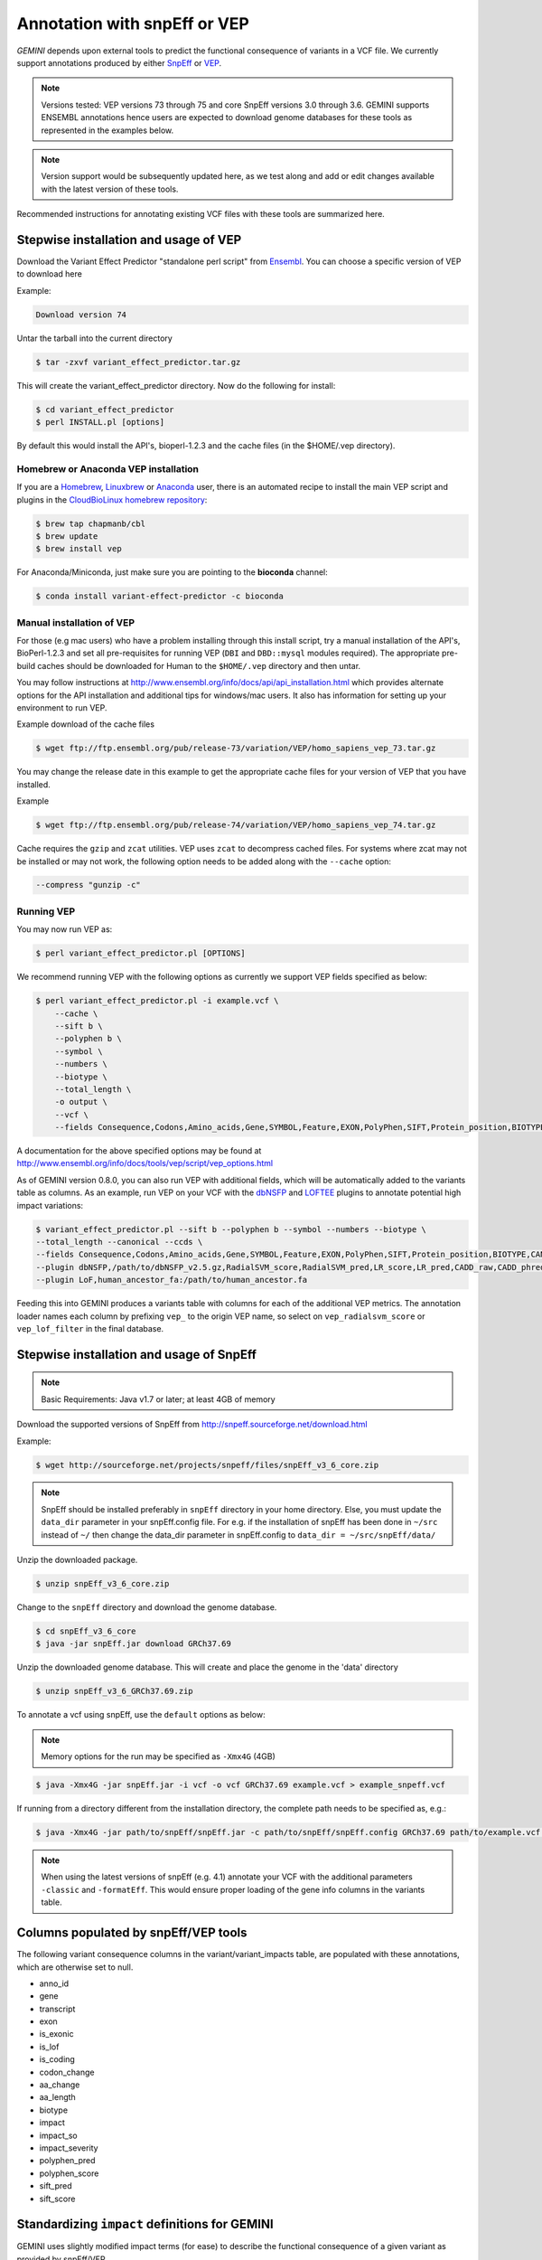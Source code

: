 #############################
Annotation with snpEff or VEP
#############################

`GEMINI` depends upon external tools to predict the functional consequence of variants in a VCF file.
We currently support annotations produced by either `SnpEff <http://snpeff.sourceforge.net/>`_
or `VEP <http://www.ensembl.org/info/docs/variation/vep/index.html>`_.

.. note::
	
	Versions tested: VEP versions 73 through 75 and core SnpEff versions 3.0 through 3.6.
	GEMINI supports ENSEMBL annotations hence users are expected to download genome databases
	for these tools as represented in the examples below.
	
.. note::
 	
	Version support would be subsequently updated here, as we test along 
	and add or edit changes available with the latest version of these tools.
	

Recommended instructions for annotating existing VCF files with these tools are summarized here.

Stepwise installation and usage of VEP
=======================================

Download the Variant Effect Predictor "standalone perl script" from 
`Ensembl <http://www.ensembl.org/info/docs/tools/vep/script/vep_download.html>`_. 
You can choose a specific version of VEP to download here

Example:

.. code-block:: bash
	
	Download version 74

Untar the tarball into the current directory

.. code-block:: bash
    
    $ tar -zxvf variant_effect_predictor.tar.gz

This will create the variant_effect_predictor directory. Now do the following for install:

.. code-block:: bash

    $ cd variant_effect_predictor
    $ perl INSTALL.pl [options]


By default this would install the API's, bioperl-1.2.3 and the cache files (in 
the $HOME/.vep directory).

Homebrew or Anaconda VEP installation
-------------------------------------

If you are a `Homebrew <http://brew.sh/>`_, `Linuxbrew <http://brew.sh/linuxbrew/>`_
or `Anaconda <http://conda.pydata.org/miniconda.html>`_ user, there is an
automated recipe to install the main VEP script and plugins in
the `CloudBioLinux homebrew repository <https://github.com/chapmanb/homebrew-cbl>`_:

.. code-block:: bash

    $ brew tap chapmanb/cbl
    $ brew update
    $ brew install vep

For Anaconda/Miniconda, just make sure you are pointing to the **bioconda** channel:

.. code-block:: bash

    $ conda install variant-effect-predictor -c bioconda

Manual installation of VEP
--------------------------

For those (e.g mac users) who have a problem installing through this install script, try a 
manual installation of the API's, BioPerl-1.2.3 and set all pre-requisites for running VEP 
(``DBI`` and ``DBD::mysql`` modules required). The appropriate pre-build caches should be 
downloaded for Human to the ``$HOME/.vep`` directory and then untar.

You may follow instructions at http://www.ensembl.org/info/docs/api/api_installation.html
which provides alternate options for the API installation and additional tips for windows/mac 
users. It also has information for setting up your environment to run VEP.

Example download of the cache files

.. code-block:: bash

	
	$ wget ftp://ftp.ensembl.org/pub/release-73/variation/VEP/homo_sapiens_vep_73.tar.gz
	
You may change the release date in this example to get the appropriate cache files for your version
of VEP that you have installed.

Example

.. code-block:: bash
	
	
	$ wget ftp://ftp.ensembl.org/pub/release-74/variation/VEP/homo_sapiens_vep_74.tar.gz

Cache requires the ``gzip`` and ``zcat`` utilities. VEP uses ``zcat`` 
to decompress cached files. For systems where zcat may not be installed or may 
not work, the following option needs to be added along with the ``--cache`` option:

.. code-block:: bash

    --compress "gunzip -c"

Running VEP
-----------
You may now run VEP as:

.. code-block:: bash

 
    $ perl variant_effect_predictor.pl [OPTIONS]
    
.. note::

We recommend running VEP with the following options as currently we support 
VEP fields specified as below:

.. code-block:: bash

    $ perl variant_effect_predictor.pl -i example.vcf \
	--cache \
	--sift b \
	--polyphen b \
	--symbol \
	--numbers \
	--biotype \
	--total_length \
	-o output \
	--vcf \
	--fields Consequence,Codons,Amino_acids,Gene,SYMBOL,Feature,EXON,PolyPhen,SIFT,Protein_position,BIOTYPE
		
    
A documentation for the above specified options may be found at 
http://www.ensembl.org/info/docs/tools/vep/script/vep_options.html

As of GEMINI version 0.8.0, you can also run VEP with additional fields, which
will be automatically added to the variants table as columns. As an example,
run VEP on your VCF with the `dbNSFP <https://github.com/ensembl-variation/VEP_plugins/blob/master/dbNSFP.pm>`_
and `LOFTEE <https://github.com/konradjk/loftee>`_ plugins to annotate potential high
impact variations:

.. code-block:: bash

    $ variant_effect_predictor.pl --sift b --polyphen b --symbol --numbers --biotype \
    --total_length --canonical --ccds \
    --fields Consequence,Codons,Amino_acids,Gene,SYMBOL,Feature,EXON,PolyPhen,SIFT,Protein_position,BIOTYPE,CANONICAL,CCDS,RadialSVM_score,RadialSVM_pred,LR_score,LR_pred,CADD_raw,CADD_phred,Reliability_index,LoF,LoF_filter,LoF_flags \
    --plugin dbNSFP,/path/to/dbNSFP_v2.5.gz,RadialSVM_score,RadialSVM_pred,LR_score,LR_pred,CADD_raw,CADD_phred,Reliability_index \
    --plugin LoF,human_ancestor_fa:/path/to/human_ancestor.fa

Feeding this into GEMINI produces a variants table with columns for each of the
additional VEP metrics. The annotation loader names each column by prefixing
``vep_`` to the origin VEP name, so select on ``vep_radialsvm_score`` or
``vep_lof_filter`` in the final database.

Stepwise installation and usage of SnpEff
=======================================


.. note::

    Basic Requirements: Java v1.7 or later; at least 4GB of memory


Download the supported versions of SnpEff from http://snpeff.sourceforge.net/download.html 

Example:

.. code-block:: bash

    $ wget http://sourceforge.net/projects/snpeff/files/snpEff_v3_6_core.zip

.. note::

    SnpEff should be installed preferably in ``snpEff`` directory in your 
    home directory. Else, you must update the ``data_dir`` parameter in 
    your snpEff.config file. For e.g. if the installation of snpEff has been done 
    in ``~/src`` instead of ``~/`` then change the data_dir parameter in 
    snpEff.config to ``data_dir = ~/src/snpEff/data/``


Unzip the downloaded package.

.. code-block:: bash

    $ unzip snpEff_v3_6_core.zip


Change to the ``snpEff`` directory and download the genome database.

.. code-block:: bash

    $ cd snpEff_v3_6_core
    $ java -jar snpEff.jar download GRCh37.69


Unzip the downloaded genome database. This will create and place the genome 
in the 'data' directory                                                                                  

.. code-block:: bash

    $ unzip snpEff_v3_6_GRCh37.69.zip

                                                                                            
To annotate a vcf using snpEff, use the ``default`` options as below:


.. note::

    Memory options for the run may be specified as ``-Xmx4G`` (4GB)

.. code-block:: bash


    $ java -Xmx4G -jar snpEff.jar -i vcf -o vcf GRCh37.69 example.vcf > example_snpeff.vcf


If running from a directory different from the installation directory, the 
complete path needs to be specified as,  e.g.:

.. code-block:: bash

    $ java -Xmx4G -jar path/to/snpEff/snpEff.jar -c path/to/snpEff/snpEff.config GRCh37.69 path/to/example.vcf > example_snpeff.vcf

.. note::

	When using the latest versions of snpEff (e.g. 4.1) annotate your VCF with the additional parameters ``-classic`` and ``-formatEff``.
	This would ensure proper loading of the gene info columns in the variants table.

Columns populated by snpEff/VEP tools
=====================================

The following variant consequence columns in the variant/variant_impacts table,
are populated with these annotations, which are otherwise set to null.

* anno_id
* gene
* transcript
* exon
* is_exonic
* is_lof
* is_coding
* codon_change
* aa_change
* aa_length
* biotype
* impact
* impact_so
* impact_severity
* polyphen_pred
* polyphen_score
* sift_pred
* sift_score


Standardizing ``impact`` definitions for GEMINI
===============================================

GEMINI uses slightly modified impact terms (for ease) to describe the functional consequence of a given variant as provided by
snpEff/VEP.

The table below shows the alternate `GEMINI` terms used for `snpEff/VEP`.

=============================================       ===================================    =================================================
GEMINI terms                                        snpEff terms                           VEP terms (uses SO by default)
=============================================       ===================================    =================================================
splice_acceptor                                     SPLICE_SITE_ACCEPTOR                   splice_acceptor_variant_
splice_donor                                        SPLICE_SITE_DONOR                      splice_donor_variant_
stop_gain                                           STOP_GAINED                            stop_gained_
stop_loss                                           STOP_LOST                              stop_lost_
frame_shift                                         FRAME_SHIFT                            frameshift_variant_
start_loss                                          START_LOST                             null
exon_deleted                                        EXON_DELETED                           null
non_synonymous_start                                NON_SYNONYMOUS_START                   null
transcript_codon_change                             null                                   initiator_codon_variant_
chrom_large_del                                     CHROMOSOME_LARGE_DELETION              null
rare_amino_acid                                     RARE_AMINO_ACID                        null
non_syn_coding                                      NON_SYNONYMOUS_CODING                  missense_variant_
inframe_codon_gain                                  CODON_INSERTION                        inframe_insertion_
inframe_codon_loss                                  CODON_DELETION                         inframe_deletion_
inframe_codon_change                                CODON_CHANGE                           null
codon_change_del                                    CODON_CHANGE_PLUS_CODON_DELETION       null
codon_change_ins                                    CODON_CHANGE_PLUS_CODON_INSERTION      null
UTR_5_del                                           UTR_5_DELETED                          null
UTR_3_del                                           UTR_3_DELETED                          null
splice_region                                       SPLICE_SITE_REGION                     splice_region_variant_
mature_miRNA                                        null                                   mature_miRNA_variant_
regulatory_region                                   null                                   regulatory_region_variant_
TF_binding_site                                     null                                   TF_binding_site_variant_
regulatory_region_ablation                          null                                   regulatory_region_ablation_
regulatory_region_amplification                     null                                   regulatory_region_amplification_
TFBS_ablation                                       null                                   TFBS_ablation_
TFBS_amplification                                  null                                   TFBS_amplification_
synonymous_stop                                     SYNONYMOUS_STOP                        stop_retained_variant_
synonymous_coding                                   SYNONYMOUS_CODING                      synonymous_variant_
UTR_5_prime                                         UTR_5_PRIME                            5_prime_UTR_variant_
UTR_3_prime                                         UTR_3_PRIME                            3_prime_UTR_variant_
intron                                              INTRON                                 intron_variant_
CDS                                                 CDS                                    coding_sequence_variant_
upstream                                            UPSTREAM                               upstream_gene_variant_
downstream                                          DOWNSTREAM                             downstream_gene_variant_
intergenic                                          INTERGENIC                             intergenic_variant_
intergenic_conserved                                INTERGENIC_CONSERVED                   null
intragenic                                          INTRAGENIC                             null
gene                                                GENE                                   null
transcript                                          TRANSCRIPT                             null
exon                                                EXON                                   null
start_gain                                          START_GAINED                           null
synonymous_start                                    SYNONYMOUS_START                       null
intron_conserved                                    INTRON_CONSERVED                       null
nc_transcript                                       null                                   nc_transcript_variant_ (should have been returned by VEP as: non_coding_transcript_variant)
NMD_transcript                                      null                                   NMD_transcript_variant_
incomplete_terminal_codon                           null                                   incomplete_terminal_codon_variant_
nc_exon                                             null                                   non_coding_exon_variant_ (should have been returned by VEP as: non_coding_transcript_exon_variant)
transcript_ablation                                 null                                   transcript_ablation_
transcript_amplification                            null                                   transcript_amplification_
feature elongation                                  null                                   feature_elongation_
feature truncation                                  null                                   feature_truncation_
=============================================       ===================================    =================================================
*Note: "null" refers to the absence of the corresponding term in the alternate database*



SO ``impact`` definitions in GEMINI
===============================================

The below table shows the `Sequence Ontology (SO)` term mappings for the GEMINI impacts, which is otherwise contained in the
``impact_so`` column of the variants/variant_impacts table of the GEMINI database. The last column shows the severity terms
defined in GEMINI for these impacts.

=============================================     =======================================================     =================
GEMINI terms (column: impact)                     Sequence Ontology terms (column: impact_so)                 Impact severity
=============================================     =======================================================     =================
splice_acceptor                                   splice_acceptor_variant_                                    HIGH
splice_donor                                      splice_donor_variant_                                       HIGH
stop_gain                                         stop_gained_                                                HIGH
stop_loss                                         stop_lost_                                                  HIGH
frame_shift                                       frameshift_variant_                                         HIGH
start_loss                                        start_lost_                                                 HIGH
exon_deleted                                      exon_loss_variant_                                          HIGH
non_synonymous_start                              initiator_codon_variant_                                    HIGH
transcript_codon_change                           initiator_codon_variant_                                    HIGH
chrom_large_del                                   chromosomal_deletion_                                       HIGH
rare_amino_acid                                   rare_amino_acid_variant_                                    HIGH
non_syn_coding                                    missense_variant_                                           MED
inframe_codon_gain                                inframe_insertion_                                          MED
inframe_codon_loss                                inframe_deletion_                                           MED
inframe_codon_change                              coding_sequence_variant_                                    MED
codon_change_del                                  disruptive_inframe_deletion_                                MED
codon_change_ins                                  disruptive_inframe_insertion_                               MED
UTR_5_del                                         5_prime_UTR_truncation_ + exon_loss_variant_                MED
UTR_3_del                                         3_prime_UTR_truncation_ + exon_loss_variant_                MED
splice_region                                     splice_region_variant_                                      MED
mature_miRNA                                      mature_miRNA_variant_                                       MED
regulatory_region                                 regulatory_region_variant_                                  MED
TF_binding_site                                   TF_binding_site_variant_                                    MED
regulatory_region_ablation                        regulatory_region_ablation_                                 MED
regulatory_region_amplification                   regulatory_region_amplification_                            MED
TFBS_ablation                                     TFBS_ablation_                                              MED
TFBS_amplification                                TFBS_amplification_                                         MED
synonymous_stop                                   stop_retained_variant_                                      LOW
synonymous_coding                                 synonymous_variant_                                         LOW
UTR_5_prime                                       5_prime_UTR_variant_                                        LOW
UTR_3_prime                                       3_prime_UTR_variant_                                        LOW
intron                                            intron_variant_                                             LOW
CDS                                               coding_sequence_variant_                                    LOW
upstream                                          upstream_gene_variant_                                      LOW
downstream                                        downstream_gene_variant_                                    LOW
intergenic                                        intergenic_variant_                                         LOW
intergenic_conserved                              conserved_intergenic_variant_                               LOW
intragenic                                        intragenic_variant_                                         LOW
gene                                              gene_variant_                                               LOW
transcript                                        transcript_variant_                                         LOW
exon                                              exon_variant_                                               LOW
start_gain                                        5_prime_UTR_premature_start_codon_gain_variant_             LOW
synonymous_start                                  start_retained_variant_                                     LOW
intron_conserved                                  conserved_intron_variant_                                   LOW
nc_transcript                                     nc_transcript_variant_                                      LOW
NMD_transcript                                    NMD_transcript_variant_                                     LOW
incomplete_terminal_codon                         incomplete_terminal_codon_variant_                          LOW
nc_exon                                           non_coding_exon_variant_                                    LOW
transcript_ablation                               transcript_ablation_                                        LOW
transcript_amplification                          transcript_amplification_                                   LOW
feature elongation                                feature_elongation_                                         LOW
feature truncation                                feature_truncation_                                         LOW
=============================================     =======================================================     =================

.. _3_prime_UTR_truncation: http://sequenceontology.org/browser/current_svn/term/SO:0002015
.. _3_prime_UTR_variant: http://sequenceontology.org/browser/current_svn/term/SO:0001624
.. _5_prime_UTR_premature_start_codon_gain_variant: http://sequenceontology.org/browser/current_svn/term/SO:0001988
.. _5_prime_UTR_truncation: http://sequenceontology.org/browser/current_svn/term/SO:0002013
.. _5_prime_UTR_variant: http://sequenceontology.org/browser/current_svn/term/SO:0001623
.. _chromosomal_deletion: http://sequenceontology.org/browser/current_svn/term/SO:1000029
.. _coding_sequence_variant: http://sequenceontology.org/browser/current_svn/term/SO:0001580
.. _conserved_intergenic_variant: http://sequenceontology.org/browser/current_svn/term/SO:0002017
.. _conserved_intron_variant: http://sequenceontology.org/browser/current_svn/term/SO:0002018
.. _disruptive_inframe_deletion: http://sequenceontology.org/browser/current_svn/term/SO:0001826
.. _disruptive_inframe_insertion: http://sequenceontology.org/browser/current_svn/term/SO:0001824
.. _downstream_gene_variant: http://sequenceontology.org/browser/current_svn/term/SO:0001632
.. _exon_loss_variant: http://sequenceontology.org/browser/current_svn/term/SO:0001572
.. _exon_variant: http://sequenceontology.org/browser/current_svn/term/SO:0001791
.. _feature_elongation: http://sequenceontology.org/browser/current_svn/term/SO:0001907
.. _feature_truncation: http://sequenceontology.org/browser/current_svn/term/SO:0001906
.. _frameshift_variant: http://sequenceontology.org/browser/current_svn/term/SO:0001589
.. _gene_variant: http://sequenceontology.org/browser/current_svn/term/SO:0001564
.. _incomplete_terminal_codon_variant: http://sequenceontology.org/browser/current_svn/term/SO:0001626
.. _inframe_deletion: http://sequenceontology.org/browser/current_svn/term/SO:0001822
.. _inframe_insertion: http://sequenceontology.org/browser/current_svn/term/SO:0001821
.. _initiator_codon_variant: http://sequenceontology.org/browser/current_svn/term/SO:0001582
.. _intergenic_variant: http://sequenceontology.org/browser/current_svn/term/SO:0001628
.. _intragenic_variant: http://sequenceontology.org/browser/current_svn/term/SO:0002011
.. _intron_variant: http://sequenceontology.org/browser/current_svn/term/SO:0001627
.. _mature_miRNA_variant: http://sequenceontology.org/browser/current_svn/term/SO:0001620
.. _missense_variant: http://sequenceontology.org/browser/current_svn/term/SO:0001583
.. _NMD_transcript_variant: http://sequenceontology.org/browser/current_svn/term/SO:0001621
.. _non_coding_exon_variant: http://sequenceontology.org/browser/current_svn/term/SO:0001792
.. _rare_amino_acid_variant: http://sequenceontology.org/browser/current_svn/term/SO:0002008
.. _regulatory_region_ablation: http://sequenceontology.org/browser/current_svn/term/SO:0001894
.. _regulatory_region_amplification: http://sequenceontology.org/browser/current_svn/term/SO:0001891
.. _regulatory_region_variant: http://sequenceontology.org/browser/current_svn/term/SO:0001566
.. _splice_acceptor_variant: http://sequenceontology.org/browser/current_svn/term/SO:0001574
.. _splice_donor_variant: http://sequenceontology.org/browser/current_svn/term/SO:0001575
.. _splice_region_variant: http://sequenceontology.org/browser/current_svn/term/SO:0001630
.. _start_lost: http://sequenceontology.org/browser/current_svn/term/SO:0002012
.. _start_retained_variant: http://sequenceontology.org/browser/current_svn/term/SO:0002019
.. _stop_gained: http://sequenceontology.org/browser/current_svn/term/SO:0001587
.. _stop_lost: http://sequenceontology.org/browser/current_svn/term/SO:0001578
.. _stop_retained_variant: http://sequenceontology.org/browser/current_svn/term/SO:0001567
.. _synonymous_variant: http://sequenceontology.org/browser/current_svn/term/SO:0001819
.. _TF_binding_site_variant: http://sequenceontology.org/browser/current_svn/term/SO:0001782
.. _TFBS_ablation: http://sequenceontology.org/browser/current_svn/term/SO:0001895
.. _TFBS_amplification: http://sequenceontology.org/browser/current_svn/term/SO:0001892
.. _transcript_ablation: http://sequenceontology.org/browser/current_svn/term/SO:0001893
.. _transcript_amplification: http://sequenceontology.org/browser/current_svn/term/SO:0001889
.. _transcript_variant: http://sequenceontology.org/browser/current_svn/term/SO:0001576
.. _upstream_gene_variant: http://sequenceontology.org/browser/current_svn/term/SO:0001631
.. _nc_transcript_variant: http://www.sequenceontology.org/browser/current_svn/term/SO:0001619
